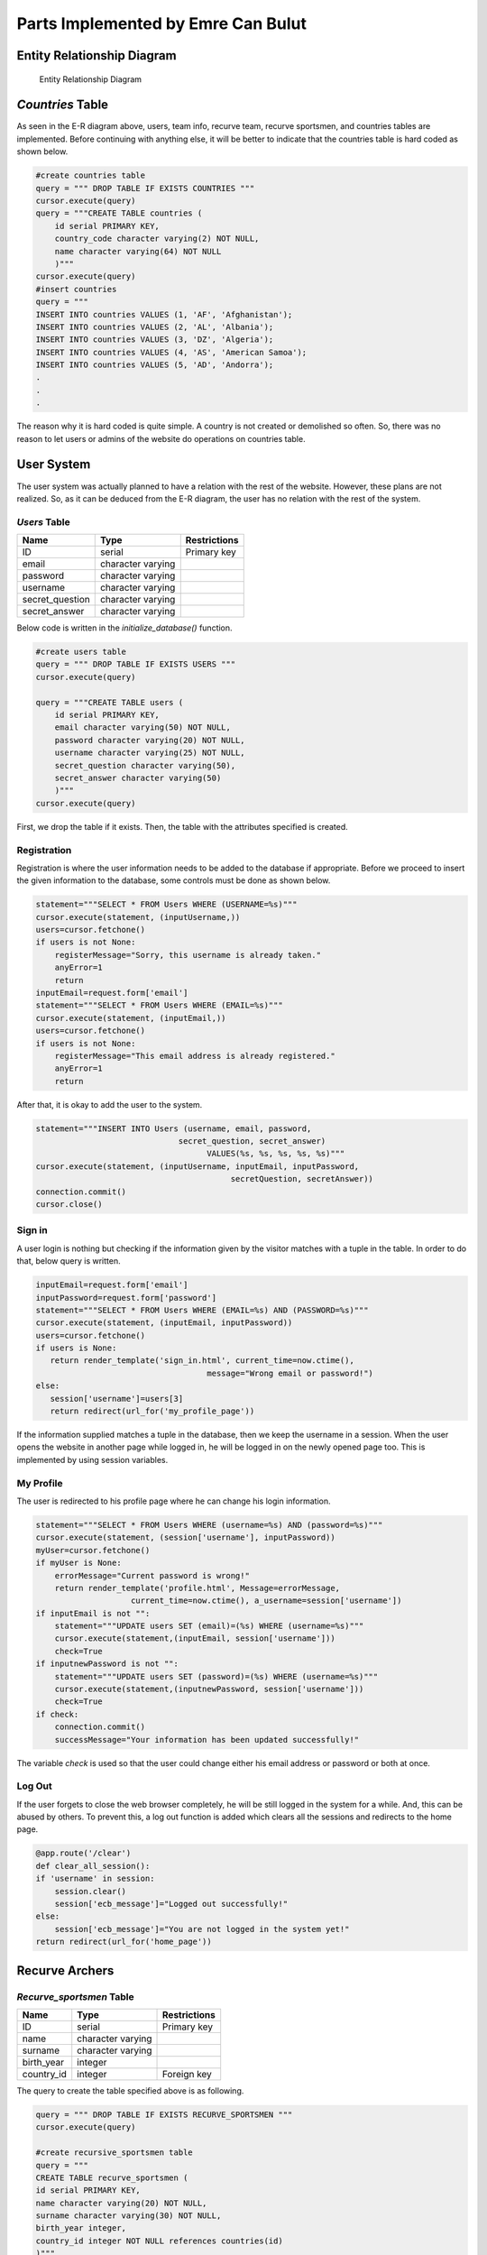 Parts Implemented by Emre Can Bulut
===================================

Entity Relationship Diagram
---------------------------
.. figure:: images/er_diagram.png
      :scale: 50 %
      :alt: Entity relationship diagram

      Entity Relationship Diagram


*Countries* Table
-----------------
As seen in the E-R diagram above, users, team info, recurve team, recurve sportsmen, and countries tables are implemented. Before continuing with anything else,
it will be better to indicate that the countries table is hard coded as shown below.

.. code-block:: python

     #create countries table
     query = """ DROP TABLE IF EXISTS COUNTRIES """
     cursor.execute(query)
     query = """CREATE TABLE countries (
         id serial PRIMARY KEY,
         country_code character varying(2) NOT NULL,
         name character varying(64) NOT NULL
         )"""
     cursor.execute(query)
     #insert countries
     query = """
     INSERT INTO countries VALUES (1, 'AF', 'Afghanistan');
     INSERT INTO countries VALUES (2, 'AL', 'Albania');
     INSERT INTO countries VALUES (3, 'DZ', 'Algeria');
     INSERT INTO countries VALUES (4, 'AS', 'American Samoa');
     INSERT INTO countries VALUES (5, 'AD', 'Andorra');
     .
     .
     .

The reason why it is hard coded is quite simple. A country is not created or demolished so often. So, there was no reason to let users or admins of the website do
operations on countries table.

User System
-----------
The user system was actually planned to have a relation with the rest of the website. However, these plans are not realized.
So, as it can be deduced from the E-R diagram, the user has no relation with the rest of the system.

*Users* Table
^^^^^^^^^^^^^
+-----------------+-------------------+--------------+
| Name            | Type              | Restrictions |
+=================+===================+==============+
| ID              | serial            | Primary key  |
+-----------------+-------------------+--------------+
| email           | character varying |              |
+-----------------+-------------------+--------------+
| password        | character varying |              |
+-----------------+-------------------+--------------+
| username        | character varying |              |
+-----------------+-------------------+--------------+
| secret_question | character varying |              |
+-----------------+-------------------+--------------+
| secret_answer   | character varying |              |
+-----------------+-------------------+--------------+

Below code is written in the *initialize_database()* function.

.. code-block:: python

        #create users table
        query = """ DROP TABLE IF EXISTS USERS """
        cursor.execute(query)

        query = """CREATE TABLE users (
            id serial PRIMARY KEY,
            email character varying(50) NOT NULL,
            password character varying(20) NOT NULL,
            username character varying(25) NOT NULL,
            secret_question character varying(50),
            secret_answer character varying(50)
            )"""
        cursor.execute(query)


First, we drop the table if it exists. Then, the table with the attributes specified is created.

Registration
^^^^^^^^^^^^
Registration is where the user information needs to be added to the database if appropriate. Before we proceed to insert the given information
to the database, some controls must be done as shown below.

.. code-block:: python

            statement="""SELECT * FROM Users WHERE (USERNAME=%s)"""
            cursor.execute(statement, (inputUsername,))
            users=cursor.fetchone()
            if users is not None:
                registerMessage="Sorry, this username is already taken."
                anyError=1
                return
            inputEmail=request.form['email']
            statement="""SELECT * FROM Users WHERE (EMAIL=%s)"""
            cursor.execute(statement, (inputEmail,))
            users=cursor.fetchone()
            if users is not None:
                registerMessage="This email address is already registered."
                anyError=1
                return

After that, it is okay to add the user to the system.

.. code-block:: python

            statement="""INSERT INTO Users (username, email, password,
                                          secret_question, secret_answer)
                                                VALUES(%s, %s, %s, %s, %s)"""
            cursor.execute(statement, (inputUsername, inputEmail, inputPassword,
                                                     secretQuestion, secretAnswer))
            connection.commit()
            cursor.close()


Sign in
^^^^^^^
A user login is nothing but checking if the information given by the visitor matches with a tuple in the table. In order to do that, below query is written.

.. code-block:: python

            inputEmail=request.form['email']
            inputPassword=request.form['password']
            statement="""SELECT * FROM Users WHERE (EMAIL=%s) AND (PASSWORD=%s)"""
            cursor.execute(statement, (inputEmail, inputPassword))
            users=cursor.fetchone()
            if users is None:
               return render_template('sign_in.html', current_time=now.ctime(),
                                                message="Wrong email or password!")
            else:
               session['username']=users[3]
               return redirect(url_for('my_profile_page'))

If the information supplied matches a tuple in the database, then we keep the username in a session. When the user opens the website in another page while logged in,
he will be logged in on the newly opened page too. This is implemented by using session variables.

My Profile
^^^^^^^^^^
The user is redirected to his profile page where he can change his login information.

.. code-block:: python

             statement="""SELECT * FROM Users WHERE (username=%s) AND (password=%s)"""
             cursor.execute(statement, (session['username'], inputPassword))
             myUser=cursor.fetchone()
             if myUser is None:
                 errorMessage="Current password is wrong!"
                 return render_template('profile.html', Message=errorMessage,
                                 current_time=now.ctime(), a_username=session['username'])
             if inputEmail is not "":
                 statement="""UPDATE users SET (email)=(%s) WHERE (username=%s)"""
                 cursor.execute(statement,(inputEmail, session['username']))
                 check=True
             if inputnewPassword is not "":
                 statement="""UPDATE users SET (password)=(%s) WHERE (username=%s)"""
                 cursor.execute(statement,(inputnewPassword, session['username']))
                 check=True
             if check:
                 connection.commit()
                 successMessage="Your information has been updated successfully!"

The variable *check* is used so that the user could change either his email address or password or both at once.


Log Out
^^^^^^^
If the user forgets to close the web browser completely, he will be still logged in the system for a while. And, this can be abused by others.
To prevent this, a log out function is added which clears all the sessions and redirects to the home page.

.. code-block:: python

    @app.route('/clear')
    def clear_all_session():
    if 'username' in session:
        session.clear()
        session['ecb_message']="Logged out successfully!"
    else:
        session['ecb_message']="You are not logged in the system yet!"
    return redirect(url_for('home_page'))


Recurve Archers
---------------

*Recurve_sportsmen* Table
^^^^^^^^^^^^^^^^^^^^^^^^^
+------------+-------------------+--------------+
| Name       | Type              | Restrictions |
+============+===================+==============+
| ID         | serial            | Primary key  |
+------------+-------------------+--------------+
| name       | character varying |              |
+------------+-------------------+--------------+
| surname    | character varying |              |
+------------+-------------------+--------------+
| birth_year | integer           |              |
+------------+-------------------+--------------+
| country_id | integer           | Foreign key  |
+------------+-------------------+--------------+

The query to create the table specified above is as following.

.. code-block:: python

        query = """ DROP TABLE IF EXISTS RECURVE_SPORTSMEN """
        cursor.execute(query)

        #create recursive_sportsmen table
        query = """
        CREATE TABLE recurve_sportsmen (
        id serial PRIMARY KEY,
        name character varying(20) NOT NULL,
        surname character varying(30) NOT NULL,
        birth_year integer,
        country_id integer NOT NULL references countries(id)
        )"""
        cursor.execute(query)


Add or Update a Recurve Archer
^^^^^^^^^^^^^^^^^^^^^^^^^^^^^^

To add or update a recurve archer, the necessary and usual controls need to be done first. Then, the recurve archer is either added or updated if appropriate.

.. code-block:: python

            statement="""SELECT * FROM recurve_sportsmen WHERE (NAME=%s) AND (SURNAME=%s)"""
            cursor.execute(statement, (new_name, new_surname))
            recurver=cursor.fetchone()
            if 'recurver_to_update' in request.form:
                session['ecb_message']="Update successfull!"
                recurverID=request.form.get('recurver_to_update')
                statement="""UPDATE recurve_sportsmen SET (name, surname,
                                                      birth_year, country_id)=(%s, %s, %s, %s)
                                                      WHERE (ID=%s)"""
                cursor.execute(statement, (new_name, new_surname, new_birth_year,
                                                   new_country_id, recurverID))
                connection.commit()
            elif recurver is not None:
                session['ecb_message']="Sorry, this recurve sportsman already exists."
                cursor.close()
                connection.close()
                return redirect(url_for('recurve_page'))
            else: #try to insert
                statement="""INSERT INTO recurve_sportsmen (name, surname, birth_year,
                                                            country_id)
                                                            VALUES(%s, %s, %s, %s)"""
                cursor.execute(statement, (new_name, new_surname,
                                           new_birth_year, new_country_id))
                connection.commit()
          cursor.close()
          connection.close()
          return redirect(url_for('recurve_page'))

Any message that will be printed to the screen after a post back is kept in the session. Because, the rendering is done when the request method is *GET*.

Display All Archers or Search a Recurve Archer
^^^^^^^^^^^^^^^^^^^^^^^^^^^^^^^^^^^^^^^^^^^^^^
In order to display all the recurve archers or search a recurve archer (especially when the list is too long) the following code is written in the *recurve_page()* function.

.. code-block:: python

    with dbapi2.connect(app.config['dsn']) as connection:
        cursor=connection.cursor()
        if 'ecb_message' in session:
            messageToShow=session['ecb_message']
            session['ecb_message']=""
        else:
            messageToShow=""
    justSearch=False
    if 'search' in request.form:
        justSearch=True
    #display recurvers
    if request.method == 'GET' or justSearch:
        statement="""SELECT * FROM countries"""
        cursor.execute(statement)
        countries=cursor.fetchall()
        now = datetime.datetime.now()
        thisYear=datetime.datetime.today().year
        statement="""SELECT * FROM recurve_sportsmen"""
        cursor.execute(statement)
        allRecurvers=recurveCollection()
        for row in cursor:
            id, name, surname, birth_year, country_id = row
            allRecurvers.add_recurver(Recurver(id, name, surname, birth_year, country_id))
        foundRecurverCol=recurveCollection()
        if justSearch:
            st="""SELECT * FROM recurve_sportsmen WHERE ("""+request.form['filter_by']+"""=%s)"""
            searchText=request.form['text']
            if request.form['filter_by'] == "birth_year":
                searchText=datetime.datetime.today().year-int(request.form['text'])
            cursor.execute(st, (searchText,))
            for row in cursor:
                id, name, surname, birth_year, country_id = row
                foundRecurverCol.add_recurver(Recurver(id, name, surname,
                                                         birth_year, country_id))
        cursor.close()
        return render_template('recurve.html', recurvers=allRecurvers.get_recurvers(),
                  searchRecurvers=foundRecurverCol.get_recurvers(), allCountries=countries,
                  current_time=now.ctime(), rec_Message=messageToShow, current_year=thisYear)

The variable *justSearch* is used to check if there was a search request on the second table in the same page. If there is, there should be another query to the database.


Recurve Archery Teams
---------------------
Recurve archery teams is designed as 2 tables. These tables are shown below.

*Recurve_teams*

+-------------+---------+--------------+
| Name        | Type    | Restrictions |
+=============+=========+==============+
| ID          | serial  | Primary key  |
+-------------+---------+--------------+
| team_id     | integer | Foreign key  |
+-------------+---------+--------------+
| recurver_id | integer | Foreign key  |
+-------------+---------+--------------+


*Team_info*

+--------------+-------------------+--------------+
| Name         | Type              | Restrictions |
+==============+===================+==============+
| ID           | serial            | Primary key  |
+--------------+-------------------+--------------+
| team_name    | character varying |              |
+--------------+-------------------+--------------+
| team_contact | character varying |              |
+--------------+-------------------+--------------+

The reason why these two tables are seperated is to prevent anomalies. For example, if they were combined in one table, it would be waste of data space to store
the same team information for every player in the team. In order to keep referential integrity, *recurve_teams* table is created as following.

.. code-block:: python

      #create recurve_teams table
      query = """CREATE TABLE recurve_teams (
         id serial PRIMARY KEY,
         team_id integer NOT NULL references team_info(id) ON DELETE CASCADE ON UPDATE CASCADE,
         recurver_id integer NOT NULL references recurve_sportsmen(id) ON DELETE CASCADE ON UPDATE CASCADE
         )"""
      cursor.execute(query)



Display All Archery Teams
^^^^^^^^^^^^^^^^^^^^^^^^^
In order to display archery teams, we send the teams as *Recurve_team* objects as well as we send recurve archers as *Recurver* objects. The dropdown lists in the front end are bound with these data.

.. code-block:: python

            if request.method == 'GET':
            statement="""SELECT * FROM recurve_sportsmen"""
            cursor.execute(statement)
            allRecurvers=recurveCollection()
            for row in cursor:
                id, name, surname, birth_year, country_id = row
                allRecurvers.add_recurver(Recurver(id, name, surname, birth_year, country_id))
            statement="""SELECT * FROM team_info"""
            cursor.execute(statement)
            allTeams=recurveTeamCollection()
            for row in cursor:
                id, team_name, team_contact = row
                allTeams.add_team(Recurve_Team(id, team_name, team_contact))
            return render_template('recurve_teams.html', recurvers=allRecurvers.get_recurvers(),
                                      recTableMessage=messageToShow, teams=allTeams.get_teams())

And below code shows how the data is used in the dropdown lists.

.. code-block:: python

         <form id="form2" action="{{ url_for('recurve_teams_page') }}" method="post">
         <tr>

           <td><select class="form-control" name="dd_team_id" required>
              <option></option>
              {% for key, team in teams %}
              <option value="{{team.id}}">{{team.team_name}}</option>
              {% endfor %}
              </select></td>
           <td><select class="form-control" name="member_id" required>
              <option></option>
              {% for key, recurver in recurvers %}
              <option value="{{recurver.id}}">{{recurver.name}} {{recurver.surname}}</option>
              {% endfor %}
              </select></td>
         </tr>
         </table>
         <input type="submit" class="form-control" value="Add" name="insertMember">
         </form>^


Create a Recurve Team and Add Members
^^^^^^^^^^^^^^^^^^^^^^^^^^^^^^^^^^^^^
Creating a recurve team and adding members are implemented with the code below.

.. code-block:: python

       elif 'insertTeam' in request.form:
            team_name = request.form['inputTeamName']
            team_contact = request.form['inputContact']
            statement="""SELECT * FROM team_info WHERE (team_name=%s)"""
            cursor.execute(statement, (team_name,))
            teamWithSameName=cursor.fetchone()
            if teamWithSameName is not None:
                session['ecb_message']="Sorry, the team name is already taken."
                cursor.close()
                return redirect(url_for('recurve_teams_page'))
            else: #insert new team
                statement="""INSERT INTO team_info (team_name, team_contact) VALUES(%s, %s)"""
                cursor.execute(statement, (team_name, team_contact))
                connection.commit()
            return redirect(url_for('recurve_teams_page'))
        elif 'insertMember' in request.form:
            team_id=request.form['dd_team_id']
            member_id=request.form['member_id']
            statement="""SELECT count(*) FROM recurve_teams WHERE (team_id=%s)"""
            cursor.execute(statement, (team_id,))
            resultCount=cursor.fetchone()
            if resultCount[0] == 3: #team is full
                session['ecb_message']="Sorry, the team is full."
                cursor.close()
                return redirect(url_for('recurve_teams_page'))
            statement="""SELECT * FROM recurve_teams WHERE (recurver_id=%s)"""
            cursor.execute(statement, (member_id,))
            memberInTeam=cursor.fetchone()
            if memberInTeam is not None: #Recurver is in a team
                session['ecb_message']="Sorry, the recurve archer is already in a team."
                cursor.close()
            else: #insert
                statement="""INSERT INTO recurve_teams (team_id, recurver_id) VALUES(%s, %s)"""
                cursor.execute(statement, (team_id, member_id))
                connection.commit()
                session['ecb_message']="The recurve archer has joined to the team."
                cursor.close()
            return redirect(url_for('recurve_teams_page'))

If there are more than 1 tables on the same page, we do check which button was clicked by their names like 'insertMember' or 'insertTeam'.

Delete a Recurve Archery Team
^^^^^^^^^^^^^^^^^^^^^^^^^^^^^
Deleting a team is exactly same with how the recurve archers are deleted. The values of checkboxes are set to be the team ids.
By doing so, we can easily get the ids of the selected tuples in the back end.

.. code-block:: python

        elif 'teams_to_delete' in request.form:
            keys = request.form.getlist('teams_to_delete')
            for key in keys:
                statement="""DELETE FROM team_info WHERE (ID=%s)"""
                cursor.execute(statement, (key,))
            connection.commit()
            cursor.close()
            session['ecb_message']="Successfully deleted!"
            return redirect(url_for('recurve_teams_page'))

Display a Recurve Archery Team
^^^^^^^^^^^^^^^^^^^^^^^^^^^^^^

In order to display a specific team, the id of the team is sent to the following function.

.. code-block:: python

   @app.route('/recurve_team/<int:key>', methods=['GET', 'POST'])
   def recurve_team_page(key):
       with dbapi2.connect(app.config['dsn']) as connection:
     cursor=connection.cursor()
     cursor2=connection.cursor()
     if 'ecb_message' in session:
         messageToShow=session['ecb_message']
         session['ecb_message']=""
     else:
         messageToShow=""
     if request.method == 'GET':
         statement="""SELECT * FROM countries"""
         cursor.execute(statement)
         countries=cursor.fetchall()
         statement="""SELECT * FROM team_info WHERE (id=%s)"""
         cursor.execute(statement, (key,))
         catchInfo=cursor.fetchone()
         theTeam=Recurve_Team(catchInfo[0], catchInfo[1], catchInfo[2])
         thisYear = datetime.datetime.today().year
         statement="""SELECT * FROM recurve_teams WHERE (team_id=%s)"""
         cursor.execute(statement, (key,))
         recurversInTeam = recurveCollection()
         for row in cursor:
             id, team_id, recurver_id = row
             statement="""SELECT * FROM recurve_sportsmen WHERE (id=%s)"""
             cursor2.execute(statement, (recurver_id,))
             aRecurver=cursor2.fetchone()
             recurversInTeam.add_recurver(Recurver(aRecurver[0], aRecurver[1], aRecurver[2], aRecurver[3], aRecurver[4]))
         return render_template('recurve_team.html', recurvers=recurversInTeam.get_recurvers(),
                                 recTableMessage=messageToShow, team=theTeam, current_year=thisYear,
                                 allCountries=countries)